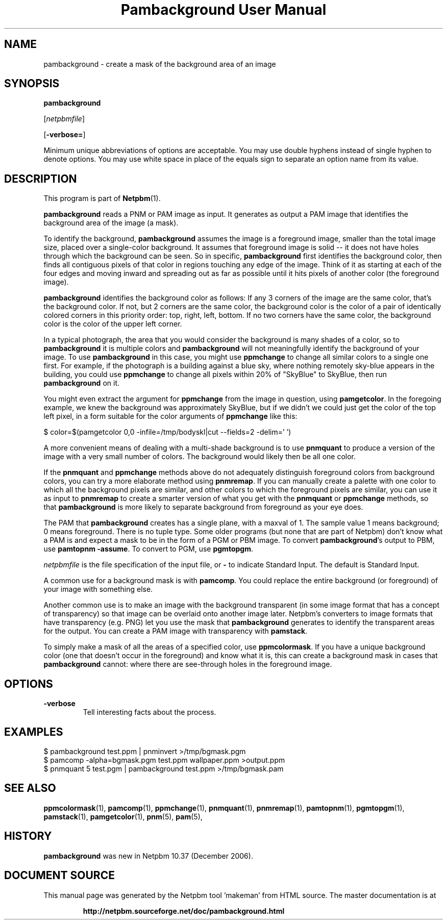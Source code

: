 \
.\" This man page was generated by the Netpbm tool 'makeman' from HTML source.
.\" Do not hand-hack it!  If you have bug fixes or improvements, please find
.\" the corresponding HTML page on the Netpbm website, generate a patch
.\" against that, and send it to the Netpbm maintainer.
.TH "Pambackground User Manual" 0 "24 November 2014" "netpbm documentation"

.SH NAME

pambackground - create a mask of the background area of an image

.UN synopsis
.SH SYNOPSIS

\fBpambackground\fP

[\fInetpbmfile\fP]

[\fB-verbose=\fP]
.PP
Minimum unique abbreviations of options are acceptable.  You may
use double hyphens instead of single hyphen to denote options.  You
may use white space in place of the equals sign to separate an option
name from its value.


.UN description
.SH DESCRIPTION
.PP
This program is part of
.BR "Netpbm" (1)\c
\&.
.PP
\fBpambackground\fP reads a PNM or PAM image as input.  It generates as
output a PAM image that identifies the background area of the image (a mask).
.PP
To identify the background, \fBpambackground\fP assumes the image is a
foreground image, smaller than the total image size, placed over a
single-color background.  It assumes that foreground image is solid -- it does
not have holes through which the background can be seen.  So in
specific, \fBpambackground\fP first identifies the background color, then
finds all contiguous pixels of that color in regions touching any edge of the
image.  Think of it as starting at each of the four edges and moving inward
and spreading out as far as possible until it hits pixels of another color
(the foreground image).
.PP
\fBpambackground\fP identifies the background color as follows:
If any 3 corners of the image are the same color, that's the background
color.  If not, but 2 corners are the same color, the background color
is the color of a pair of identically colored corners in this priority
order: top, right, left, bottom.  If no two corners have the same color,
the background color is the color of the upper left corner.
.PP
In a typical photograph, the area that you would consider the
background is many shades of a color, so to \fBpambackground\fP it is
multiple colors and \fBpambackground\fP will not meaningfully
identify the background of your image.  To use \fBpambackground\fP in
this case, you might use \fBppmchange\fP to change all similar colors
to a single one first.  For example, if the photograph is a building
against a blue sky, where nothing remotely sky-blue appears in the
building, you could use \fBppmchange\fP to change all pixels within
20% of "SkyBlue" to SkyBlue, then run \fBpambackground\fP
on it.
.PP
You might even extract the argument for \fBppmchange\fP from the image in
question, using \fBpamgetcolor\fP.  In the foregoing example, we knew the
background was approximately SkyBlue, but if we didn't we could just get the
color of the top left pixel, in a form suitable for the color arguments
of \fBppmchange\fP like this:

.nf
\f(CW
    $ color=$(pamgetcolor 0,0 -infile=/tmp/bodyskl|cut --fields=2 -delim=' ')
\fP
.fi
.PP
A more convenient means of dealing with a multi-shade background is
to use \fBpnmquant\fP to produce a version of the image with a very small
number of colors.  The background would likely then be all one color.
.PP
If the \fBpnmquant\fP and \fBppmchange\fP methods above do not adequately
distinguish foreground colors from background colors, you can try a more
elaborate method using \fBpnmremap\fP.  If you can manually create a palette
with one color to which all the background pixels are similar, and other
colors to which the foreground pixels are similar, you can use it as input to
\fBpnmremap\fP to create a smarter version of what you get with the
\fBpnmquant\fP or \fBppmchange\fP methods, so that \fBpambackground\fP is
more likely to separate background from foreground as your eye does.
.PP
The PAM that \fBpambackground\fP creates has a single plane, with a maxval
of 1.  The sample value 1 means background; 0 means foreground.  There is no
tuple type.  Some older programs (but none that are part of Netpbm) don't know
what a PAM is and expect a mask to be in the form of a PGM or PBM image.  To
convert \fBpambackground\fP's output to PBM, use \fBpamtopnm -assume\fP.  To
convert to PGM, use \fBpgmtopgm\fP.
.PP
\fInetpbmfile\fP is the file specification of the input file, or
\fB-\fP to indicate Standard Input.  The default is Standard Input.
.PP
A common use for a background mask is with \fBpamcomp\fP.  You
could replace the entire background (or foreground) of your 
image with something else.
.PP
Another common use is to make an image with the background transparent (in
some image format that has a concept of transparency) so that image can be
overlaid onto another image later.  Netpbm's converters to image formats that
have transparency (e.g. PNG) let you use the mask that \fBpambackground\fP
generates to identify the transparent areas for the output.  You can create
a PAM image with transparency with \fBpamstack\fP.
.PP
To simply make a mask of all the areas of a specified color, use
\fBppmcolormask\fP.  If you have a unique background color (one that
doesn't occur in the foreground) and know what it is, this can create
a background mask in cases that \fBpambackground\fP cannot: where there
are see-through holes in the foreground image.


.UN options
.SH OPTIONS



.TP
\fB-verbose\fP
Tell interesting facts about the process.



.UN examples
.SH EXAMPLES

.nf
\f(CW
    $ pambackground test.ppm | pnminvert >/tmp/bgmask.pgm
    $ pamcomp -alpha=bgmask.pgm test.ppm wallpaper.ppm >output.ppm
\fP
.fi
.nf
\f(CW
    $ pnmquant 5 test.pgm | pambackground test.ppm >/tmp/bgmask.pam
\fP
.fi


.UN seealso
.SH SEE ALSO
.BR "ppmcolormask" (1)\c
\&,
.BR "pamcomp" (1)\c
\&,
.BR "ppmchange" (1)\c
\&,
.BR "pnmquant" (1)\c
\&,
.BR "pnmremap" (1)\c
\&,
.BR "pamtopnm" (1)\c
\&,
.BR "pgmtopgm" (1)\c
\&,
.BR "pamstack" (1)\c
\&,
.BR "pamgetcolor" (1)\c
\&,
.BR "pnm" (5)\c
\&,
.BR "pam" (5)\c
\&,

.UN history
.SH HISTORY
.PP
\fBpambackground\fP was new in Netpbm 10.37 (December 2006).
.SH DOCUMENT SOURCE
This manual page was generated by the Netpbm tool 'makeman' from HTML
source.  The master documentation is at
.IP
.B http://netpbm.sourceforge.net/doc/pambackground.html
.PP